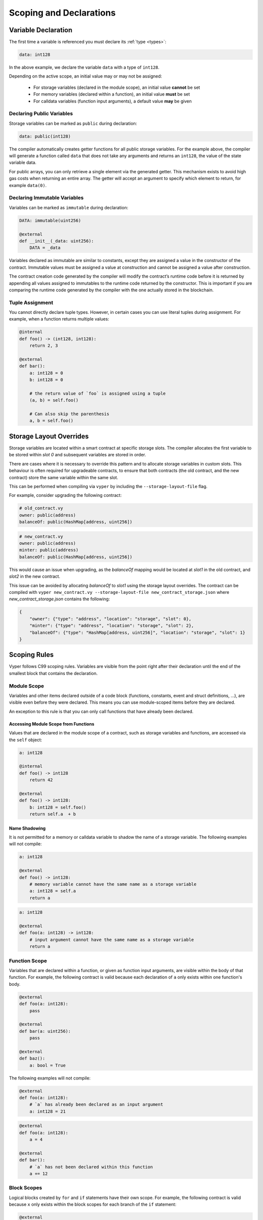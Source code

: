 .. _scoping:

Scoping and Declarations
########################

Variable Declaration
====================

The first time a variable is referenced you must declare its :ref:`type <types>`:

.. code-block:: python

    data: int128

In the above example, we declare the variable ``data`` with a type of ``int128``.

Depending on the active scope, an initial value may or may not be assigned:

    * For storage variables (declared in the module scope), an initial value **cannot** be set
    * For memory variables (declared within a function), an initial value **must** be set
    * For calldata variables (function input arguments), a default value **may** be given

Declaring Public Variables
--------------------------

Storage variables can be marked as ``public`` during declaration:

.. code-block:: python

    data: public(int128)

The compiler automatically creates getter functions for all public storage variables. For the example above, the compiler will generate a function called ``data`` that does not take any arguments and returns an ``int128``, the value of the state variable data.

For public arrays, you can only retrieve a single element via the generated getter. This mechanism exists to avoid high gas costs when returning an entire array. The getter will accept an argument to specify which element to return, for example ``data(0)``.

Declaring Immutable Variables
-----------------------------

Variables can be marked as ``immutable`` during declaration:

.. code-block:: python

    DATA: immutable(uint256)

    @external
    def __init__(_data: uint256):
        DATA = _data

Variables declared as immutable are similar to constants, except they are assigned a value in the constructor of the contract. Immutable values must be assigned a value at construction and cannot be assigned a value after construction.

The contract creation code generated by the compiler will modify the contract’s runtime code before it is returned by appending all values assigned to immutables to the runtime code returned by the constructor. This is important if you are comparing the runtime code generated by the compiler with the one actually stored in the blockchain.

Tuple Assignment
----------------

You cannot directly declare tuple types. However, in certain cases you can use literal tuples during assignment. For example, when a function returns multiple values:

.. code-block:: python

    @internal
    def foo() -> (int128, int128):
        return 2, 3

    @external
    def bar():
        a: int128 = 0
        b: int128 = 0

        # the return value of `foo` is assigned using a tuple
        (a, b) = self.foo()

        # Can also skip the parenthesis
        a, b = self.foo()


Storage Layout Overrides
========================

Storage variables are located within a smart contract at specific storage slots. The compiler allocates the first variable to be stored within `slot 0` and subsequent variables are stored in order.

There are cases where it is necessary to override this pattern and to allocate storage variables in custom slots. This behaviour is often required for upgradeable contracts, to ensure that both contracts (the old contract, and the new contract) store the same variable within the same slot.

This can be performed when compiling  via ``vyper`` by including the ``--storage-layout-file`` flag.

For example, consider upgrading the following contract:

.. code-block:: python

    # old_contract.vy
    owner: public(address)
    balanceOf: public(HashMap[address, uint256])

.. code-block:: python

    # new_contract.vy
    owner: public(address)
    minter: public(address)
    balanceOf: public(HashMap[address, uint256])

This would cause an issue when upgrading, as the `balanceOf` mapping would be located at `slot1` in the old contract, and `slot2` in the new contract.

This issue can be avoided by allocating `balanceOf` to `slot1` using the storage layout overrides. The contract can be compiled with ``vyper new_contract.vy --storage-layout-file new_contract_storage.json`` where `new_contract_storage.json` contains the following:

.. code-block:: javascript
    
    {
        "owner": {"type": "address", "location": "storage", "slot": 0}, 
        "minter": {"type": "address", "location": "storage", "slot": 2}, 
        "balanceOf": {"type": "HashMap[address, uint256]", "location": "storage", "slot": 1}
    }

Scoping Rules
=============

Vyper follows C99 scoping rules. Variables are visible from the point right after their declaration until the end of the smallest block that contains the declaration.

.. _scoping-module:

Module Scope
------------

Variables and other items declared outside of a code block (functions, constants, event and struct definitions, ...), are visible even before they were declared. This means you can use module-scoped items before they are declared.

An exception to this rule is that you can only call functions that have already been declared.

Accessing Module Scope from Functions
*************************************

Values that are declared in the module scope of a contract, such as storage variables and functions, are accessed via the ``self`` object:

.. code-block:: python

    a: int128

    @internal
    def foo() -> int128
        return 42

    @external
    def foo() -> int128:
        b: int128 = self.foo()
        return self.a  + b

Name Shadowing
**************

It is not permitted for a memory or calldata variable to shadow the name of a storage variable. The following examples will not compile:

.. code-block:: python

    a: int128

    @external
    def foo() -> int128:
        # memory variable cannot have the same name as a storage variable
        a: int128 = self.a
        return a

.. code-block:: python

    a: int128

    @external
    def foo(a: int128) -> int128:
        # input argument cannot have the same name as a storage variable
        return a

Function Scope
--------------

Variables that are declared within a function, or given as function input arguments, are visible within the body of that function. For example, the following contract is valid because each declaration of ``a`` only exists within one function's body.

.. code-block:: python

    @external
    def foo(a: int128):
        pass

    @external
    def bar(a: uint256):
        pass

    @external
    def baz():
        a: bool = True

The following examples will not compile:

.. code-block:: python

    @external
    def foo(a: int128):
        # `a` has already been declared as an input argument
        a: int128 = 21

.. code-block:: python

    @external
    def foo(a: int128):
        a = 4

    @external
    def bar():
        # `a` has not been declared within this function
        a += 12

.. _scoping-block:

Block Scopes
------------

Logical blocks created by ``for`` and ``if`` statements have their own scope. For example, the following contract is valid because ``x`` only exists within the block scopes for each branch of the ``if`` statement:

.. code-block:: python

    @external
    def foo(a: bool) -> int128:
        if a:
            x: int128 = 3
        else:
            x: bool = False

In a ``for`` statement, the target variable exists within the scope of the loop. For example, the following contract is valid because ``i`` is no longer available upon exiting the loop:

.. code-block:: python

    @external
    def foo(a: bool) -> int128:
        for i in [1, 2, 3]:
            pass
        i: bool = False

The following contract fails to compile because ``a`` has not been declared outside of the loop.

.. code-block:: python

    @external
    def foo(a: bool) -> int128:
        for i in [1, 2, 3]:
            a: int128 = i
        a += 3
